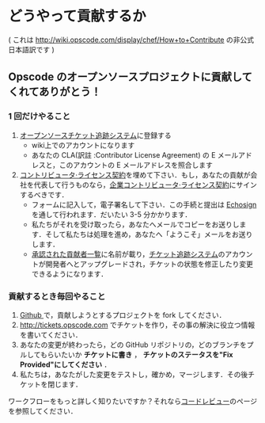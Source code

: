 * どうやって貢献するか

( これは http://wiki.opscode.com/display/chef/How+to+Contribute の非公式日本語訳です )

** Opscode のオープンソースプロジェクトに貢献してくれてありがとう！

*** 1 回だけやること
1. [[http://tickets.opscode.com/][オープンソースチケット追跡システム]]に登録する
   - wiki上でのアカウントになります
   - あなたの CLA(訳註 :Contributor License Agreement) の E メールアドレスと，このアカウントの E メールアドレスを照合します
2. [[https://secure.echosign.com/public/hostedForm?formid%3DPJIF5694K6L][コントリビュータ·ライセンス契約]]を埋めて下さい．もし，あなたの貢献が会社を代表して行うものなら，[[https://secure.echosign.com/public/hostedForm?formid=PIE6C7AX856][企業コントリビュータ·ライセンス契約]]にサインするべきです．
   - フォームに記入して，電子署名して下さい．この手続と提出は [[http://www.echosign.com/][Echosign]] を通して行われます．だいたい 3-5 分かかります．
   - 私たちがそれを受け取ったら，あなたへメールでコピーをお送りします．そして私たちは処理を進め，あなたへ「ようこそ」メールをお送りします．
   - [[http://wiki.opscode.com/display/chef/Approved%2BContributors][承認された貢献者一覧]]に名前が載り，[[http://tickets.opscode.com/][チケット追跡システム]]のアカウントが開発者へとアップグレードされ，チケットの状態を修正したり変更できるようになります．

*** 貢献するとき毎回やること
1. [[http://www.github.com/][Github ]]で，貢献しようとするプロジェクトを fork してください．
2. http://tickets.opscode.com でチケットを作り，その事の解決に役立つ情報を書いてください．
3. あなたの変更が終わったら，どの GitHub リポジトリの，どのブランチをプルしてもらいたいか *チケットに書き* ， *チケットのステータスを"Fix Provided"にしてください* ．
4. 私たちは，あなたがした変更をテストし，確かめ，マージします．その後チケットを閉じます．

ワークフローをもっと詳しく知りたいですか？それなら[[http://wiki.opscode.com/display/chef/Code%2BReview][コードレビュー]]のページを参照してください．
